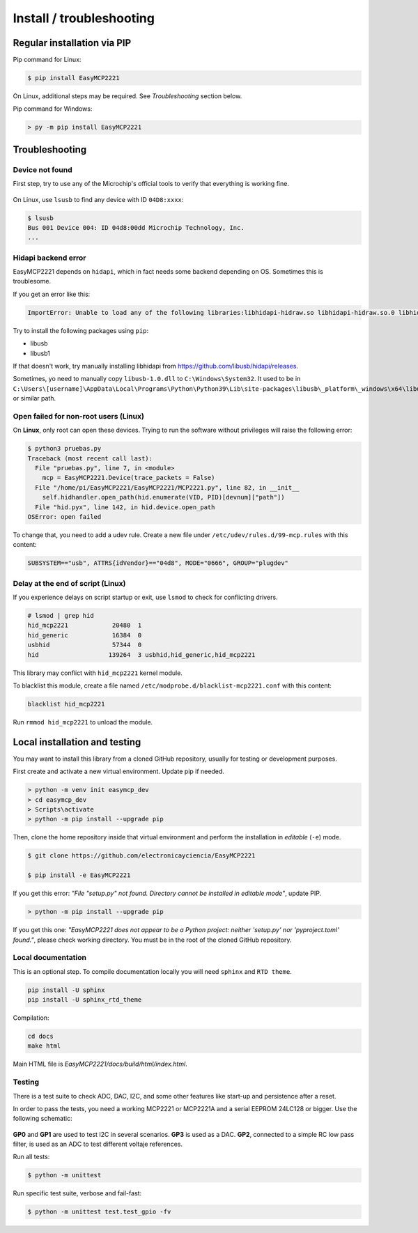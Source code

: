 Install / troubleshooting
==========================


Regular installation via PIP
----------------------------

Pip command for Linux:

.. code-block:: console

    $ pip install EasyMCP2221

On Linux, additional steps may be required. See *Troubleshooting* section below.

Pip command for Windows:

.. code-block:: console

    > py -m pip install EasyMCP2221


Troubleshooting
---------------

Device not found
~~~~~~~~~~~~~~~~

First step, try to use any of the Microchip's official tools to verify that everything is working fine.

.. figure:: img/mcp_utility_win.png

On Linux, use ``lsusb`` to find any device with ID ``04D8:xxxx``:

.. code-block:: console

    $ lsusb
    Bus 001 Device 004: ID 04d8:00dd Microchip Technology, Inc.
    ...


Hidapi backend error
~~~~~~~~~~~~~~~~~~~~

EasyMCP2221 depends on ``hidapi``, which in fact needs some backend depending on OS. Sometimes this is troublesome.

If you get an error like this:

.. code-block:: console

    ImportError: Unable to load any of the following libraries:libhidapi-hidraw.so libhidapi-hidraw.so.0 libhidapi-libusb.so libhidapi-libusb.so.0 libhidapi-iohidmanager.so libhidapi-iohidmanager.so.0 libhidapi.dylib hidapi.dll libhidapi-0.dll


Try to install the following packages using ``pip``:

- libusb
- libusb1

If that doesn't work, try manually installing libhidapi from https://github.com/libusb/hidapi/releases.

Sometimes, yo need to manually copy ``libusb-1.0.dll`` to ``C:\Windows\System32``. It used to be in ``C:\Users\[username]\AppData\Local\Programs\Python\Python39\Lib\site-packages\libusb\_platform\_windows\x64\libusb-1.0.dll`` or similar path.


Open failed for non-root users (Linux)
~~~~~~~~~~~~~~~~~~~~~~~~~~~~~~~~~~~~~~

On **Linux**, only root can open these devices. Trying to run the software without privileges will raise the following error:

.. code-block:: console

    $ python3 pruebas.py
    Traceback (most recent call last):
      File "pruebas.py", line 7, in <module>
        mcp = EasyMCP2221.Device(trace_packets = False)
      File "/home/pi/EasyMCP2221/EasyMCP2221/MCP2221.py", line 82, in __init__
        self.hidhandler.open_path(hid.enumerate(VID, PID)[devnum]["path"])
      File "hid.pyx", line 142, in hid.device.open_path
    OSError: open failed


To change that, you need to add a udev rule. Create a new file under ``/etc/udev/rules.d/99-mcp.rules`` with this content:

.. code-block:: text

    SUBSYSTEM=="usb", ATTRS{idVendor}=="04d8", MODE="0666", GROUP="plugdev"


Delay at the end of script (Linux)
~~~~~~~~~~~~~~~~~~~~~~~~~~~~~~~~~~

If you experience delays on script startup or exit, use ``lsmod`` to check for conflicting drivers.

.. code-block:: console

    # lsmod | grep hid
    hid_mcp2221            20480  1
    hid_generic            16384  0
    usbhid                 57344  0
    hid                   139264  3 usbhid,hid_generic,hid_mcp2221

This library may conflict with ``hid_mcp2221`` kernel module.

To blacklist this module, create a file named ``/etc/modprobe.d/blacklist-mcp2221.conf`` with this content:

.. code-block:: text

    blacklist hid_mcp2221

Run ``rmmod hid_mcp2221`` to unload the module.



Local installation and testing
------------------------------

You may want to install this library from a cloned GitHub repository, usually for testing or development purposes.

First create and activate a new virtual environment. Update pip if needed.

.. code-block:: console

    > python -m venv init easymcp_dev
    > cd easymcp_dev
    > Scripts\activate
    > python -m pip install --upgrade pip


Then, clone the home repository inside that virtual environment and perform the
installation in *editable* (``-e``) mode.

.. code-block:: console

    $ git clone https://github.com/electronicayciencia/EasyMCP2221

    $ pip install -e EasyMCP2221


If you get this error: *"File "setup.py" not found. Directory cannot be installed in editable mode"*, update PIP.

.. code-block:: console

    > python -m pip install --upgrade pip


If you get this one: *"EasyMCP2221 does not appear to be a Python project: neither 'setup.py' nor 'pyproject.toml' found."*, please check working directory. You must be in the root of the cloned GitHub repository.


Local documentation
~~~~~~~~~~~~~~~~~~~

This is an optional step. To compile documentation locally you will need ``sphinx`` and ``RTD theme``.

.. code-block:: console

    pip install -U sphinx
    pip install -U sphinx_rtd_theme

Compilation:

.. code-block:: console

    cd docs
    make html

Main HTML file is *EasyMCP2221/docs/build/html/index.html*.


Testing
~~~~~~~

There is a test suite to check ADC, DAC, I2C, and some other features like start-up and persistence after a reset.

In order to pass the tests, you need a working MCP2221 or MCP2221A and a serial EEPROM 24LC128 or bigger. Use the following schematic:

.. figure:: img/sch_testing.svg

**GP0** and **GP1** are used to test I2C in several scenarios. **GP3** is used as a DAC. **GP2**, connected to a simple RC low pass filter, is used as an ADC to test different voltaje references.

Run all tests:

.. code-block:: console

    $ python -m unittest


Run specific test suite, verbose and fail-fast:

.. code-block:: console

    $ python -m unittest test.test_gpio -fv

